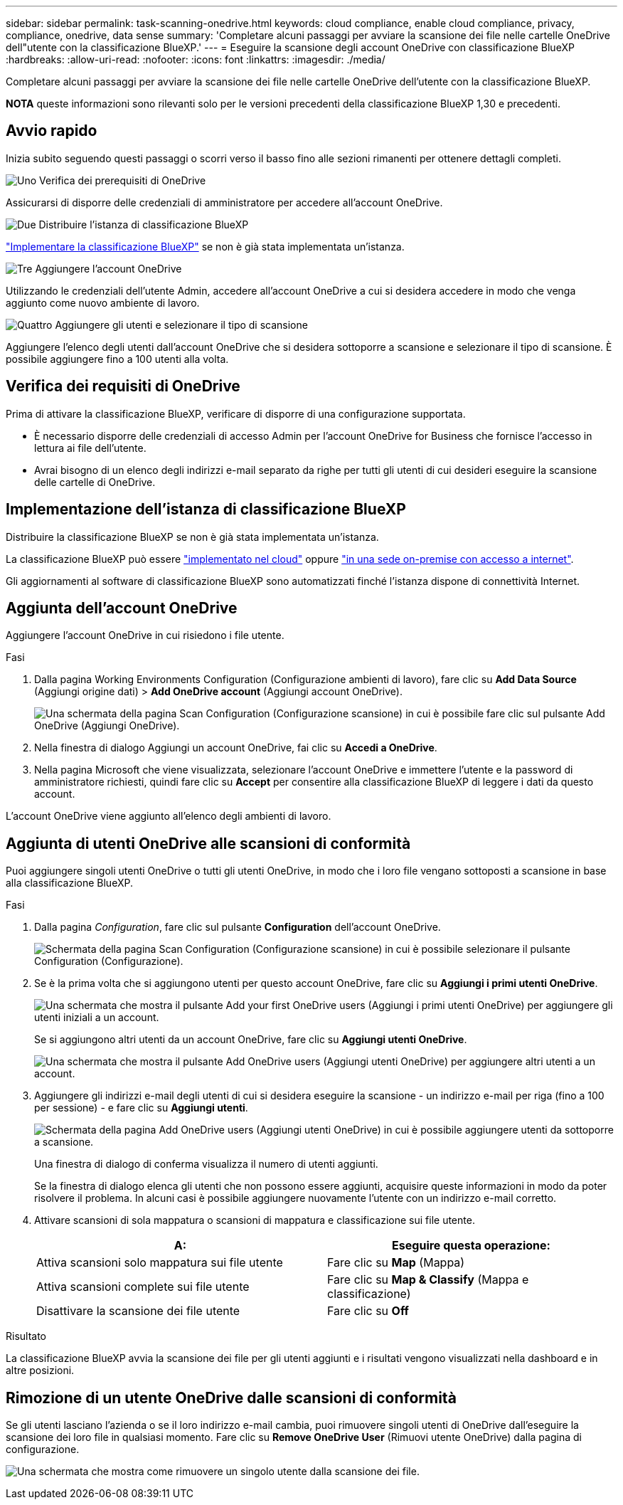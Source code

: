 ---
sidebar: sidebar 
permalink: task-scanning-onedrive.html 
keywords: cloud compliance, enable cloud compliance, privacy, compliance, onedrive, data sense 
summary: 'Completare alcuni passaggi per avviare la scansione dei file nelle cartelle OneDrive dell"utente con la classificazione BlueXP.' 
---
= Eseguire la scansione degli account OneDrive con classificazione BlueXP 
:hardbreaks:
:allow-uri-read: 
:nofooter: 
:icons: font
:linkattrs: 
:imagesdir: ./media/


[role="lead"]
Completare alcuni passaggi per avviare la scansione dei file nelle cartelle OneDrive dell'utente con la classificazione BlueXP.

[]
====
*NOTA* queste informazioni sono rilevanti solo per le versioni precedenti della classificazione BlueXP 1,30 e precedenti.

====


== Avvio rapido

Inizia subito seguendo questi passaggi o scorri verso il basso fino alle sezioni rimanenti per ottenere dettagli completi.

.image:https://raw.githubusercontent.com/NetAppDocs/common/main/media/number-1.png["Uno"] Verifica dei prerequisiti di OneDrive
[role="quick-margin-para"]
Assicurarsi di disporre delle credenziali di amministratore per accedere all'account OneDrive.

.image:https://raw.githubusercontent.com/NetAppDocs/common/main/media/number-2.png["Due"] Distribuire l'istanza di classificazione BlueXP
[role="quick-margin-para"]
link:task-deploy-cloud-compliance.html["Implementare la classificazione BlueXP"^] se non è già stata implementata un'istanza.

.image:https://raw.githubusercontent.com/NetAppDocs/common/main/media/number-3.png["Tre"] Aggiungere l'account OneDrive
[role="quick-margin-para"]
Utilizzando le credenziali dell'utente Admin, accedere all'account OneDrive a cui si desidera accedere in modo che venga aggiunto come nuovo ambiente di lavoro.

.image:https://raw.githubusercontent.com/NetAppDocs/common/main/media/number-4.png["Quattro"] Aggiungere gli utenti e selezionare il tipo di scansione
[role="quick-margin-para"]
Aggiungere l'elenco degli utenti dall'account OneDrive che si desidera sottoporre a scansione e selezionare il tipo di scansione. È possibile aggiungere fino a 100 utenti alla volta.



== Verifica dei requisiti di OneDrive

Prima di attivare la classificazione BlueXP, verificare di disporre di una configurazione supportata.

* È necessario disporre delle credenziali di accesso Admin per l'account OneDrive for Business che fornisce l'accesso in lettura ai file dell'utente.
* Avrai bisogno di un elenco degli indirizzi e-mail separato da righe per tutti gli utenti di cui desideri eseguire la scansione delle cartelle di OneDrive.




== Implementazione dell'istanza di classificazione BlueXP

Distribuire la classificazione BlueXP se non è già stata implementata un'istanza.

La classificazione BlueXP può essere link:task-deploy-cloud-compliance.html["implementato nel cloud"^] oppure link:task-deploy-compliance-onprem.html["in una sede on-premise con accesso a internet"^].

Gli aggiornamenti al software di classificazione BlueXP sono automatizzati finché l'istanza dispone di connettività Internet.



== Aggiunta dell'account OneDrive

Aggiungere l'account OneDrive in cui risiedono i file utente.

.Fasi
. Dalla pagina Working Environments Configuration (Configurazione ambienti di lavoro), fare clic su *Add Data Source* (Aggiungi origine dati) > *Add OneDrive account* (Aggiungi account OneDrive).
+
image:screenshot_compliance_add_onedrive_button.png["Una schermata della pagina Scan Configuration (Configurazione scansione) in cui è possibile fare clic sul pulsante Add OneDrive (Aggiungi OneDrive)."]

. Nella finestra di dialogo Aggiungi un account OneDrive, fai clic su *Accedi a OneDrive*.
. Nella pagina Microsoft che viene visualizzata, selezionare l'account OneDrive e immettere l'utente e la password di amministratore richiesti, quindi fare clic su *Accept* per consentire alla classificazione BlueXP di leggere i dati da questo account.


L'account OneDrive viene aggiunto all'elenco degli ambienti di lavoro.



== Aggiunta di utenti OneDrive alle scansioni di conformità

Puoi aggiungere singoli utenti OneDrive o tutti gli utenti OneDrive, in modo che i loro file vengano sottoposti a scansione in base alla classificazione BlueXP.

.Fasi
. Dalla pagina _Configuration_, fare clic sul pulsante *Configuration* dell'account OneDrive.
+
image:screenshot_compliance_onedrive_add_users.png["Schermata della pagina Scan Configuration (Configurazione scansione) in cui è possibile selezionare il pulsante Configuration (Configurazione)."]

. Se è la prima volta che si aggiungono utenti per questo account OneDrive, fare clic su *Aggiungi i primi utenti OneDrive*.
+
image:screenshot_compliance_onedrive_add_initial_users.png["Una schermata che mostra il pulsante Add your first OneDrive users (Aggiungi i primi utenti OneDrive) per aggiungere gli utenti iniziali a un account."]

+
Se si aggiungono altri utenti da un account OneDrive, fare clic su *Aggiungi utenti OneDrive*.

+
image:screenshot_compliance_onedrive_add_more_users.png["Una schermata che mostra il pulsante Add OneDrive users (Aggiungi utenti OneDrive) per aggiungere altri utenti a un account."]

. Aggiungere gli indirizzi e-mail degli utenti di cui si desidera eseguire la scansione - un indirizzo e-mail per riga (fino a 100 per sessione) - e fare clic su *Aggiungi utenti*.
+
image:screenshot_compliance_onedrive_add_email_addresses.png["Schermata della pagina Add OneDrive users (Aggiungi utenti OneDrive) in cui è possibile aggiungere utenti da sottoporre a scansione."]

+
Una finestra di dialogo di conferma visualizza il numero di utenti aggiunti.

+
Se la finestra di dialogo elenca gli utenti che non possono essere aggiunti, acquisire queste informazioni in modo da poter risolvere il problema. In alcuni casi è possibile aggiungere nuovamente l'utente con un indirizzo e-mail corretto.

. Attivare scansioni di sola mappatura o scansioni di mappatura e classificazione sui file utente.
+
[cols="45,45"]
|===
| A: | Eseguire questa operazione: 


| Attiva scansioni solo mappatura sui file utente | Fare clic su *Map* (Mappa) 


| Attiva scansioni complete sui file utente | Fare clic su *Map & Classify* (Mappa e classificazione) 


| Disattivare la scansione dei file utente | Fare clic su *Off* 
|===


.Risultato
La classificazione BlueXP avvia la scansione dei file per gli utenti aggiunti e i risultati vengono visualizzati nella dashboard e in altre posizioni.



== Rimozione di un utente OneDrive dalle scansioni di conformità

Se gli utenti lasciano l'azienda o se il loro indirizzo e-mail cambia, puoi rimuovere singoli utenti di OneDrive dall'eseguire la scansione dei loro file in qualsiasi momento. Fare clic su *Remove OneDrive User* (Rimuovi utente OneDrive) dalla pagina di configurazione.

image:screenshot_compliance_onedrive_remove_user.png["Una schermata che mostra come rimuovere un singolo utente dalla scansione dei file."]
